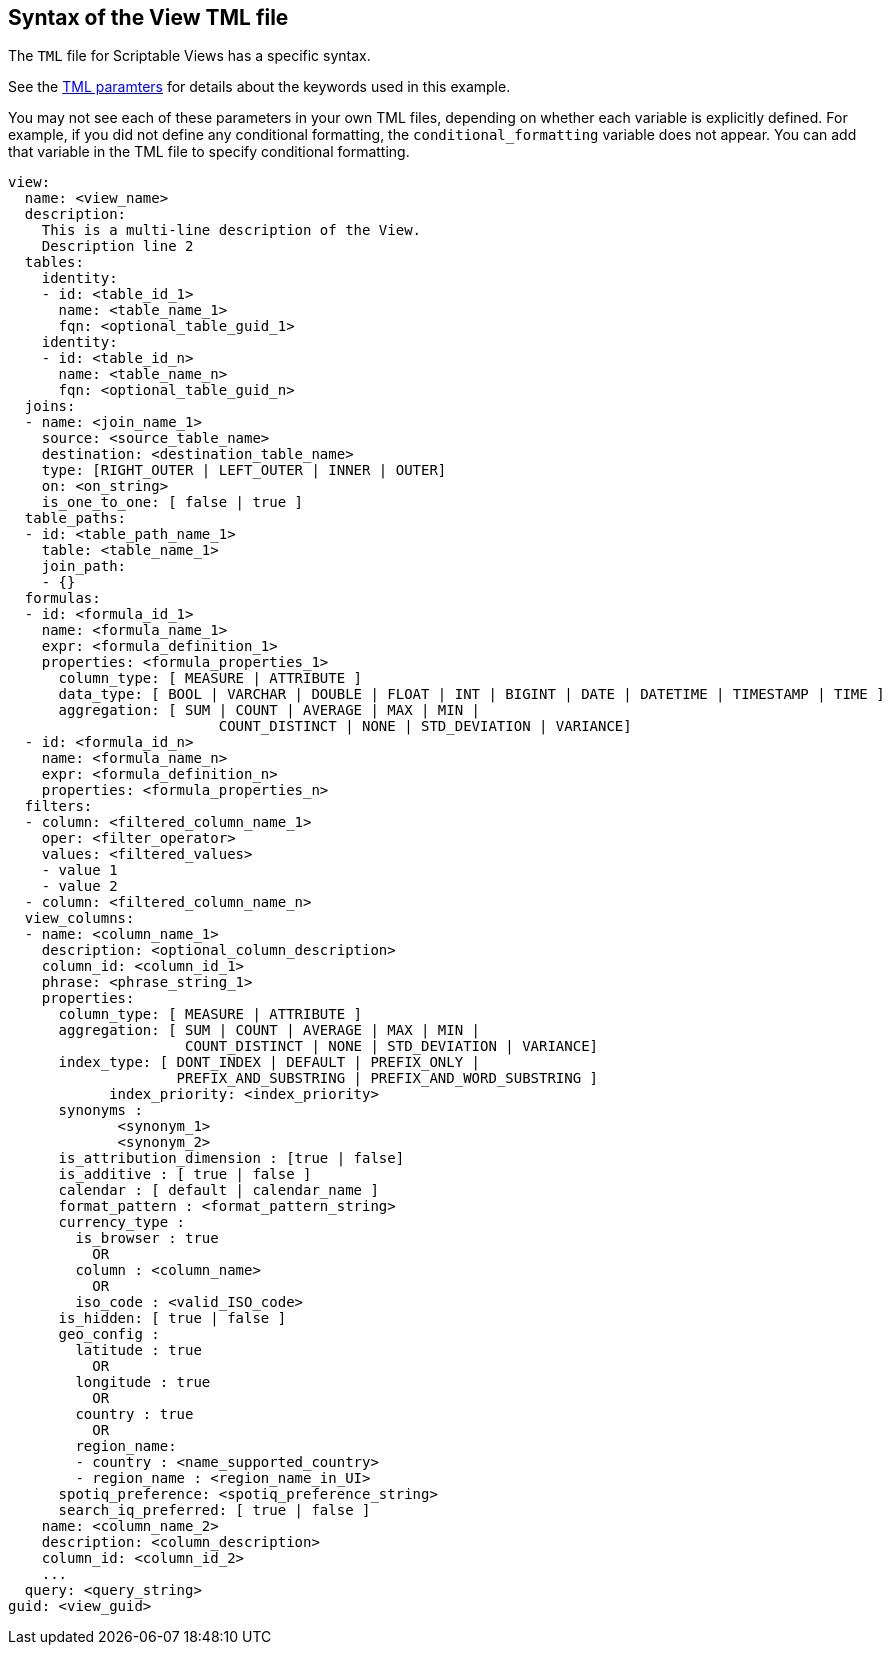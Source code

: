 == Syntax of the View TML file

The `TML` file for Scriptable Views has a specific syntax.

See the xref:parameters[TML paramters] for details about the keywords used in this example.

You may not see each of these parameters in your own TML files, depending on whether each variable is explicitly defined.
For example, if you did not define any conditional formatting, the `conditional_formatting` variable does not appear.
You can add that variable in the TML file to specify conditional formatting.

....

view:
  name: <view_name>
  description:
    This is a multi-line description of the View.
    Description line 2
  tables:
    identity:
    - id: <table_id_1>
      name: <table_name_1>
      fqn: <optional_table_guid_1>
    identity:
    - id: <table_id_n>
      name: <table_name_n>
      fqn: <optional_table_guid_n>
  joins:
  - name: <join_name_1>
    source: <source_table_name>
    destination: <destination_table_name>
    type: [RIGHT_OUTER | LEFT_OUTER | INNER | OUTER]
    on: <on_string>
    is_one_to_one: [ false | true ]
  table_paths:
  - id: <table_path_name_1>
    table: <table_name_1>
    join_path:
    - {}
  formulas:
  - id: <formula_id_1>
    name: <formula_name_1>
    expr: <formula_definition_1>
    properties: <formula_properties_1>
      column_type: [ MEASURE | ATTRIBUTE ]
      data_type: [ BOOL | VARCHAR | DOUBLE | FLOAT | INT | BIGINT | DATE | DATETIME | TIMESTAMP | TIME ]
      aggregation: [ SUM | COUNT | AVERAGE | MAX | MIN |
                         COUNT_DISTINCT | NONE | STD_DEVIATION | VARIANCE]
  - id: <formula_id_n>
    name: <formula_name_n>
    expr: <formula_definition_n>
    properties: <formula_properties_n>
  filters:
  - column: <filtered_column_name_1>
    oper: <filter_operator>
    values: <filtered_values>
    - value 1
    - value 2
  - column: <filtered_column_name_n>
  view_columns:
  - name: <column_name_1>
    description: <optional_column_description>
    column_id: <column_id_1>
    phrase: <phrase_string_1>
    properties:
      column_type: [ MEASURE | ATTRIBUTE ]
      aggregation: [ SUM | COUNT | AVERAGE | MAX | MIN |
                     COUNT_DISTINCT | NONE | STD_DEVIATION | VARIANCE]
      index_type: [ DONT_INDEX | DEFAULT | PREFIX_ONLY |
                    PREFIX_AND_SUBSTRING | PREFIX_AND_WORD_SUBSTRING ]
 	    index_priority: <index_priority>
      synonyms :
             <synonym_1>
             <synonym_2>
      is_attribution_dimension : [true | false]
      is_additive : [ true | false ]
      calendar : [ default | calendar_name ]
      format_pattern : <format_pattern_string>
      currency_type :
        is_browser : true
          OR
        column : <column_name>
          OR
        iso_code : <valid_ISO_code>
      is_hidden: [ true | false ]
      geo_config :
        latitude : true
          OR
        longitude : true
          OR
        country : true
          OR
        region_name:
        - country : <name_supported_country>
        - region_name : <region_name_in_UI>
      spotiq_preference: <spotiq_preference_string>
      search_iq_preferred: [ true | false ]
    name: <column_name_2>
    description: <column_description>
    column_id: <column_id_2>
    ...
  query: <query_string>
guid: <view_guid>
....
